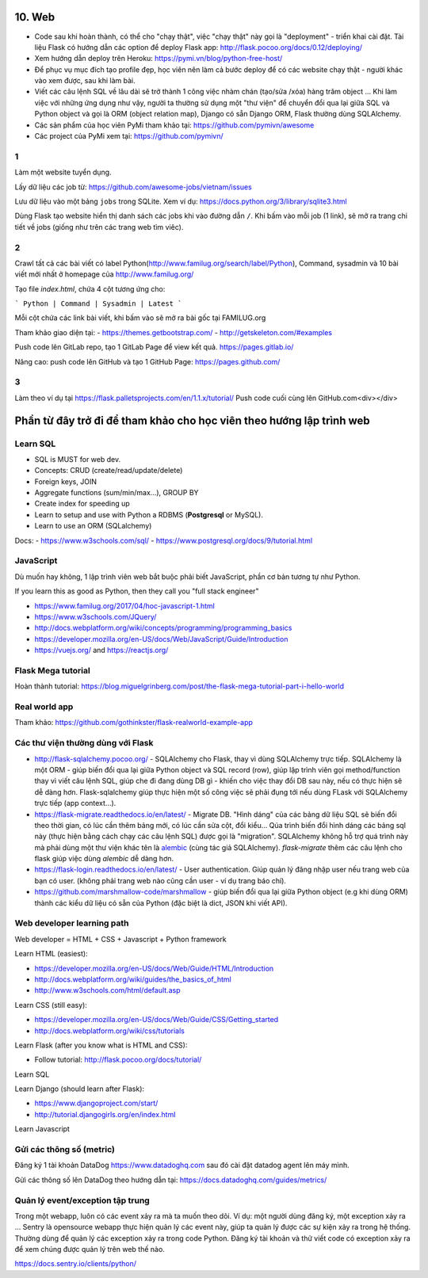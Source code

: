 10. Web
=======

- Code sau khi hoàn thành, có thể cho "chạy thật", việc "chạy thật" này gọi là
  "deployment" - triển khai cài đặt. Tài liệu Flask có hướng dẫn các option để
  deploy Flask app: http://flask.pocoo.org/docs/0.12/deploying/
- Xem hướng dẫn deploy trên Heroku: https://pymi.vn/blog/python-free-host/
- Để phục vụ mục đích tạo profile đẹp, học viên nên làm cả bước deploy để có
  các website chạy thật - người khác vào xem được, sau khi làm bài.
- Viết các câu lệnh SQL về lâu dài sẽ trở thành 1 công việc nhàm chán (tạo/sửa
  /xóa) hàng trăm object ... Khi làm việc với những ứng dụng như vậy, người
  ta thường sử dụng một "thư viện" để chuyển đổi qua lại giữa SQL và Python
  object và gọi là ORM (object relation map), Django có sẵn Django ORM, Flask
  thường dùng SQLAlchemy.
- Các sản phẩm của học viên PyMi tham khảo tại: https://github.com/pymivn/awesome
- Các project của PyMi xem tại: https://github.com/pymivn/

1
-
Làm một website tuyển dụng.

Lấy dữ liệu các job từ: https://github.com/awesome-jobs/vietnam/issues

Lưu dữ liệu vào một bảng ``jobs`` trong SQLite. Xem ví dụ: https://docs.python.org/3/library/sqlite3.html

Dùng Flask tạo website hiển thị danh sách các jobs khi vào đường dẫn ``/``.
Khi bấm vào mỗi job (1 link), sẽ mở ra trang chi tiết về jobs (giống như trên
các trang web tìm viêc).

2
-

Crawl tất cả các bài viết có label
Python(http://www.familug.org/search/label/Python), Command, sysadmin và 10 bài
viết mới nhất ở homepage của http://www.familug.org/

Tạo file `index.html`, chứa 4 cột tương ứng cho:

```
Python | Command | Sysadmin | Latest
```

Mỗi cột chứa các link bài viết, khi bấm vào sẽ mở ra bài gốc tại FAMILUG.org

Tham khảo giao diện tại:
- https://themes.getbootstrap.com/
- http://getskeleton.com/#examples

Push code lên GitLab repo, tạo 1 GitLab Page để view kết quả.
https://pages.gitlab.io/

Nâng cao: push code lên GitHub và tạo 1 GitHub Page: https://pages.github.com/

3
-

Làm theo ví dụ tại https://flask.palletsprojects.com/en/1.1.x/tutorial/
Push code cuối cùng lên GitHub.com<div></div>

Phần từ đây trở đi để tham khảo cho học viên theo hướng lập trình web
=====================================================================

Learn SQL
---------

- SQL is MUST for web dev.
- Concepts: CRUD (create/read/update/delete)
- Foreign keys, JOIN
- Aggregate functions (sum/min/max...), GROUP BY
- Create index for speeding up
- Learn to setup and use with Python a RDBMS (**Postgresql** or MySQL).
- Learn to use an ORM (SQLalchemy)

Docs:
- https://www.w3schools.com/sql/
- https://www.postgresql.org/docs/9/tutorial.html

JavaScript
----------

Dù muốn hay không, 1 lập trình viên web bắt buộc phải biết JavaScript, phần cơ
bản tương tự như Python.

If you learn this as good as Python, then they call you "full stack engineer"

- https://www.familug.org/2017/04/hoc-javascript-1.html
- https://www.w3schools.com/JQuery/
- http://docs.webplatform.org/wiki/concepts/programming/programming_basics
- https://developer.mozilla.org/en-US/docs/Web/JavaScript/Guide/Introduction
- https://vuejs.org/ and https://reactjs.org/

Flask Mega tutorial
-------------------

Hoàn thành tutorial: https://blog.miguelgrinberg.com/post/the-flask-mega-tutorial-part-i-hello-world

Real world app
--------------

Tham khảo: https://github.com/gothinkster/flask-realworld-example-app

Các thư viện thường dùng với Flask
----------------------------------

- http://flask-sqlalchemy.pocoo.org/ - SQLAlchemy cho Flask, thay vì
  dùng SQLAlchemy trực tiếp. SQLAlchemy là một ORM - giúp biến đổi qua lại
  giữa Python object và SQL record (row), giúp lập trình viên gọi method/function
  thay vì viết câu lệnh SQL, giúp che đi đang dùng DB gì - khiến cho việc
  thay đổi DB sau này, nếu có thực hiện sẽ dễ dàng hơn. Flask-sqlalchemy giúp
  thực hiện một số công việc sẽ phải đụng tới nếu dùng FLask với SQLAlchemy
  trực tiếp (app context...).
- https://flask-migrate.readthedocs.io/en/latest/ - Migrate DB.
  "Hình dáng" của các bảng dữ liệu SQL sẽ biến đổi theo thời gian, có lúc
  cần thêm bảng mới, có lúc cần sửa cột, đổi kiểu... Qúa trình biến đổi hình
  dáng các bảng sql này (thực hiện bằng cách chạy các câu lệnh SQL)
  được gọi là "migration". SQLAlchemy không hỗ trợ quá trình này mà phải dùng
  một thư viện khác tên là
  `alembic <https://flask-migrate.readthedocs.io/en/latest/>`_ (cùng tác giả
  SQLAlchemy). `flask-migrate`
  thêm các câu lệnh cho flask giúp việc dùng `alembic` dễ dàng hơn.
- https://flask-login.readthedocs.io/en/latest/ - User authentication.
  Giúp quản lý đăng nhập user nếu trang web của bạn có user. (không phải
  trang web nào cũng cần user - ví dụ trang báo chí).
- https://github.com/marshmallow-code/marshmallow - giúp biến đổi qua lại
  giữa Python object (e.g khi dùng ORM) thành các kiểu dữ liệu có sẵn của
  Python (đặc biệt là dict, JSON khi viết API).

Web developer learning path
---------------------------

Web developer = HTML + CSS + Javascript + Python framework

Learn HTML (easiest):

- https://developer.mozilla.org/en-US/docs/Web/Guide/HTML/Introduction
- http://docs.webplatform.org/wiki/guides/the_basics_of_html
- http://www.w3schools.com/html/default.asp

Learn CSS (still easy):

- https://developer.mozilla.org/en-US/docs/Web/Guide/CSS/Getting_started
- http://docs.webplatform.org/wiki/css/tutorials

Learn Flask (after you know what is HTML and CSS):

- Follow tutorial: http://flask.pocoo.org/docs/tutorial/

Learn SQL

Learn Django (should learn after Flask):

- https://www.djangoproject.com/start/
- http://tutorial.djangogirls.org/en/index.html

Learn Javascript

Gửi các thông số (metric)
-------------------------

Đăng ký 1 tài khoản DataDog https://www.datadoghq.com sau đó cài đặt datadog
agent lên máy mình.

Gửi các thông số lên DataDog theo hướng dẫn tại:
https://docs.datadoghq.com/guides/metrics/

Quản lý event/exception tập trung
---------------------------------

Trong một webapp, luôn có các event xảy ra mà ta muốn theo dõi.
Ví dụ: một người dùng đăng ký, một exception xảy ra ...
Sentry là opensource webapp thực hiện quản lý các event này, giúp
ta quản lý được các sự kiện xảy ra trong hệ thống. Thường dùng để quản lý các
exception xảy ra trong code Python. Đăng ký tài khoản và thử viết code có
exception xảy ra để xem chúng được quản lý trên web thế nào.

https://docs.sentry.io/clients/python/
